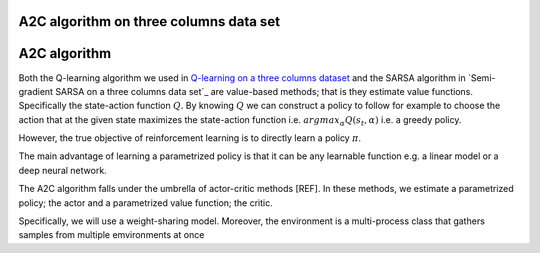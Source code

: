 A2C algorithm on three columns data set
=======================================


A2C algorithm
==============

Both the Q-learning algorithm we used in `Q-learning on a three columns dataset <qlearning_three_columns.html>`_ and the SARSA algorithm in 
`Semi-gradient SARSA on a three columns data set`_ are value-based methods; that is they estimate value functions. Specifically the state-action function
:math:`Q`. By knowing :math:`Q` we can construct a policy to follow for example to choose the action that at the given state
maximizes the state-action function i.e. :math:`argmax_{\alpha}Q(s_t, \alpha)` i.e. a greedy policy. 

However, the true objective of reinforcement learning is to directly learn a policy  :math:`\pi`.


The main advantage of learning a parametrized policy is that it can be any learnable function e.g. a linear model or a deep neural network.

The A2C algorithm falls under the umbrella of actor-critic methods [REF]. In these methods, we estimate a parametrized policy; the actor
and a parametrized value function; the critic.


Specifically, we will use a weight-sharing model. Moreover, the environment is a multi-process class that gathers samples from multiple
emvironments at once
